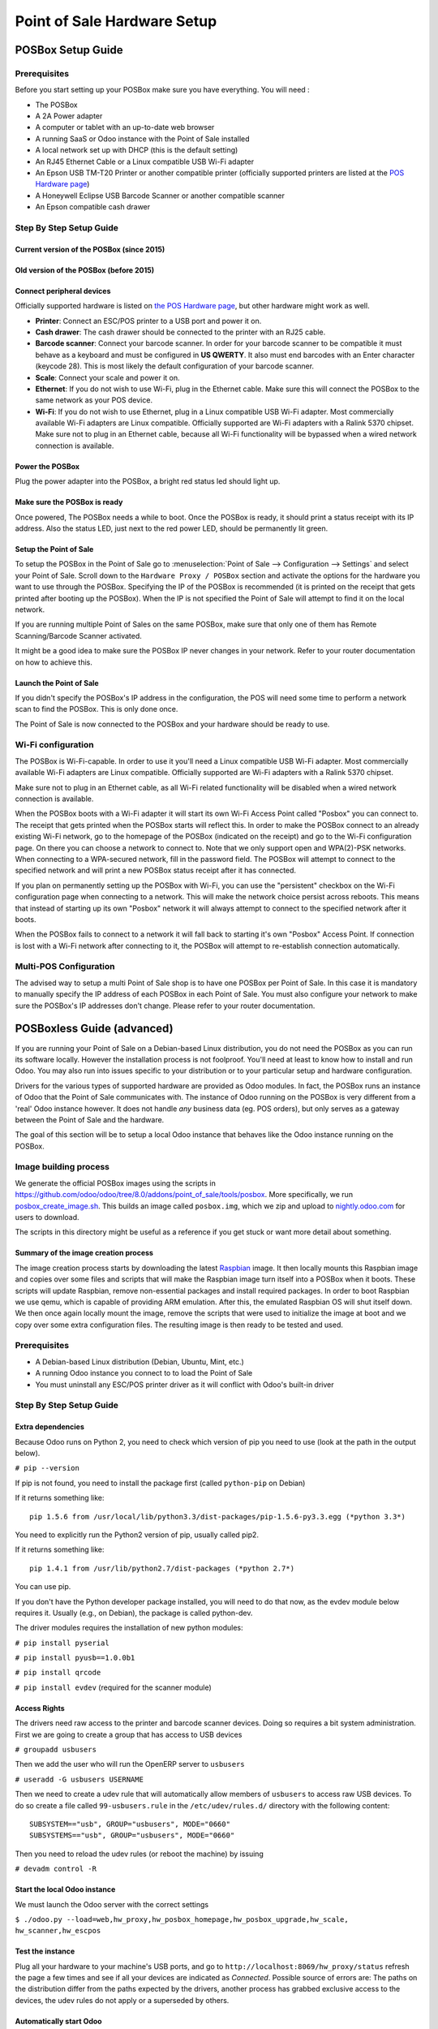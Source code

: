 ============================
Point of Sale Hardware Setup
============================

POSBox Setup Guide
==================

.. image:: media/posbox_setup.png

Prerequisites
-------------

Before you start setting up your POSBox make sure you have everything.
You will need :

* The POSBox
* A 2A Power adapter
* A computer or tablet with an up-to-date web browser
* A running SaaS or Odoo instance with the Point of Sale installed
* A local network set up with DHCP (this is the default setting)
* An RJ45 Ethernet Cable or a Linux compatible USB Wi-Fi adapter
* An Epson USB TM-T20 Printer or another compatible printer
  (officially supported printers are listed at the `POS Hardware page
  <https://www.odoo.com/page/pos-ipad-android-hardware>`_)
* A Honeywell Eclipse USB Barcode Scanner or another compatible scanner
* An Epson compatible cash drawer

Step By Step Setup Guide
------------------------

Current version of the POSBox (since 2015)
~~~~~~~~~~~~~~~~~~~~~~~~~~~~~~~~~~~~~~~~~~
.. figure:: media/posbox_2_doc_schema.svg

Old version of the POSBox (before 2015)
~~~~~~~~~~~~~~~~~~~~~~~~~~~~~~~~~~~~~~~
.. figure:: media/posbox_doc_schema.svg

Connect peripheral devices
~~~~~~~~~~~~~~~~~~~~~~~~~~

Officially supported hardware is listed on `the POS Hardware page
<https://www.odoo.com/page/pos-ipad-android-hardware>`_, but other
hardware might work as well.

* **Printer**: Connect an ESC/POS printer to a USB port and power it
  on.

* **Cash drawer**: The cash drawer should be connected to the printer
  with an RJ25 cable.

* **Barcode scanner**: Connect your barcode scanner. In order for your
  barcode scanner to be compatible it must behave as a keyboard and
  must be configured in **US QWERTY**. It also must end barcodes with an
  Enter character (keycode 28). This is most likely the default
  configuration of your barcode scanner.

* **Scale**: Connect your scale and power it on.

* **Ethernet**: If you do not wish to use Wi-Fi, plug in the Ethernet
  cable. Make sure this will connect the POSBox to the same network as
  your POS device.

* **Wi-Fi**: If you do not wish to use Ethernet, plug in a Linux
  compatible USB Wi-Fi adapter. Most commercially available Wi-Fi
  adapters are Linux compatible. Officially supported are Wi-Fi
  adapters with a Ralink 5370 chipset. Make sure not to plug in an
  Ethernet cable, because all Wi-Fi functionality will be bypassed
  when a wired network connection is available.

Power the POSBox
~~~~~~~~~~~~~~~~

Plug the power adapter into the POSBox, a bright red status led should
light up.

Make sure the POSBox is ready
~~~~~~~~~~~~~~~~~~~~~~~~~~~~~

Once powered, The POSBox needs a while to boot. Once the POSBox is
ready, it should print a status receipt with its IP address. Also the
status LED, just next to the red power LED, should be permanently lit
green.

Setup the Point of Sale
~~~~~~~~~~~~~~~~~~~~~~~~

To setup the POSBox in the Point of Sale go to :menuselection:`Point
of Sale --> Configuration --> Settings` and select your Point of
Sale. Scroll down to the ``Hardware Proxy / POSBox`` section and
activate the options for the hardware you want to use through the
POSBox. Specifying the IP of the POSBox is recommended (it is printed
on the receipt that gets printed after booting up the POSBox). When
the IP is not specified the Point of Sale will attempt to find it on
the local network.

If you are running multiple Point of Sales on the same POSBox, make sure
that only one of them has Remote Scanning/Barcode Scanner activated.

It might be a good idea to make sure the POSBox IP never changes in
your network. Refer to your router documentation on how to achieve
this.

Launch the Point of Sale
~~~~~~~~~~~~~~~~~~~~~~~~~

If you didn't specify the POSBox's IP address in the configuration,
the POS will need some time to perform a network scan to find the
POSBox. This is only done once.

The Point of Sale is now connected to the POSBox and your hardware
should be ready to use.

Wi-Fi configuration
-------------------

The POSBox is Wi-Fi-capable. In order to use it you'll need a Linux
compatible USB Wi-Fi adapter. Most commercially available Wi-Fi
adapters are Linux compatible. Officially supported are Wi-Fi adapters
with a Ralink 5370 chipset.

Make sure not to plug in an Ethernet cable, as all Wi-Fi related
functionality will be disabled when a wired network connection is
available.

When the POSBox boots with a Wi-Fi adapter it will start its own Wi-Fi
Access Point called "Posbox" you can connect to. The receipt that gets
printed when the POSBox starts will reflect this. In order to make the
POSBox connect to an already existing Wi-Fi network, go to the
homepage of the POSBox (indicated on the receipt) and go to the Wi-Fi
configuration page. On there you can choose a network to connect
to. Note that we only support open and WPA(2)-PSK networks. When
connecting to a WPA-secured network, fill in the password field. The
POSBox will attempt to connect to the specified network and will print
a new POSBox status receipt after it has connected.

If you plan on permanently setting up the POSBox with Wi-Fi, you can
use the "persistent" checkbox on the Wi-Fi configuration page when
connecting to a network. This will make the network choice persist
across reboots. This means that instead of starting up its own
"Posbox" network it will always attempt to connect to the specified
network after it boots.

When the POSBox fails to connect to a network it will fall back to
starting it's own "Posbox" Access Point. If connection is lost with a
Wi-Fi network after connecting to it, the POSBox will attempt to
re-establish connection automatically.

Multi-POS Configuration
-----------------------

The advised way to setup a multi Point of Sale shop is to have one
POSBox per Point of Sale. In this case it is mandatory to manually
specify the IP address of each POSBox in each Point of Sale. You must
also configure your network to make sure the POSBox's IP addresses
don't change. Please refer to your router documentation.

POSBoxless Guide (advanced)
===========================

.. image:: media/posboxless_setup.png

If you are running your Point of Sale on a Debian-based Linux
distribution, you do not need the POSBox as you can run its software
locally. However the installation process is not foolproof. You'll need
at least to know how to install and run Odoo. You may also run into
issues specific to your distribution or to your particular setup and
hardware configuration.

Drivers for the various types of supported hardware are provided as
Odoo modules. In fact, the POSBox runs an instance of Odoo that the
Point of Sale communicates with. The instance of Odoo running on the
POSBox is very different from a 'real' Odoo instance however. It does
not handle *any* business data (eg. POS orders), but only serves as a
gateway between the Point of Sale and the hardware.

The goal of this section will be to setup a local Odoo instance that
behaves like the Odoo instance running on the POSBox.

Image building process
----------------------

We generate the official POSBox images using the scripts in
https://github.com/odoo/odoo/tree/8.0/addons/point_of_sale/tools/posbox. More
specifically, we run 
`posbox_create_image.sh <https://github.com/odoo/odoo/blob/8.0/addons/point_of_sale/tools/posbox/posbox_create_image.sh>`_.
This builds an image
called ``posbox.img``, which we zip and upload to `nightly.odoo.com <https://nightly.odoo.com>`_
for users to download.

The scripts in this directory might be useful as a reference if you
get stuck or want more detail about something.

Summary of the image creation process
~~~~~~~~~~~~~~~~~~~~~~~~~~~~~~~~~~~~~

The image creation process starts by downloading the latest `Raspbian
<https://www.raspbian.org/>`_ image. It then locally mounts this
Raspbian image and copies over some files and scripts that will make
the Raspbian image turn itself into a POSBox when it boots. These
scripts will update Raspbian, remove non-essential packages and
install required packages. In order to boot Raspbian we use qemu,
which is capable of providing ARM emulation. After this, the emulated
Raspbian OS will shut itself down. We then once again locally mount
the image, remove the scripts that were used to initialize the image
at boot and we copy over some extra configuration files. The resulting
image is then ready to be tested and used.

Prerequisites
-------------

- A Debian-based Linux distribution (Debian, Ubuntu, Mint, etc.)
- A running Odoo instance you connect to to load the Point of Sale
- You must uninstall any ESC/POS printer driver as it will conflict
  with Odoo's built-in driver

Step By Step Setup Guide
------------------------

Extra dependencies
~~~~~~~~~~~~~~~~~~

Because Odoo runs on Python 2, you need to check which version of pip
you need to use (look at the path in the output below).

``# pip --version``

If pip is not found, you need to install the package first (called ``python-pip`` on Debian)

If it returns something like::

  pip 1.5.6 from /usr/local/lib/python3.3/dist-packages/pip-1.5.6-py3.3.egg (*python 3.3*)

You need to explicitly run the Python2 version of pip, usually called pip2.

If it returns something like::

  pip 1.4.1 from /usr/lib/python2.7/dist-packages (*python 2.7*)

You can use pip.

If you don't have the Python developer package installed, you will need to do that now, as the evdev module below requires it. Usually (e.g., on Debian), the package is called python-dev.

The driver modules requires the installation of new python modules:

``# pip install pyserial``

``# pip install pyusb==1.0.0b1``

``# pip install qrcode``

``# pip install evdev`` (required for the scanner module)

Access Rights
~~~~~~~~~~~~~

The drivers need raw access to the printer and barcode scanner devices.
Doing so requires a bit system administration. First we are going to
create a group that has access to USB devices

``# groupadd usbusers``

Then we add the user who will run the OpenERP server to ``usbusers``

``# useradd -G usbusers USERNAME``

Then we need to create a udev rule that will automatically allow members
of ``usbusers`` to access raw USB devices. To do so create a file called
``99-usbusers.rule`` in the ``/etc/udev/rules.d/`` directory with the
following content::

    SUBSYSTEM=="usb", GROUP="usbusers", MODE="0660"
    SUBSYSTEMS=="usb", GROUP="usbusers", MODE="0660"

Then you need to reload the udev rules (or reboot the machine) by issuing

``# devadm control -R``

Start the local Odoo instance
~~~~~~~~~~~~~~~~~~~~~~~~~~~~~

We must launch the Odoo server with the correct settings

``$ ./odoo.py --load=web,hw_proxy,hw_posbox_homepage,hw_posbox_upgrade,hw_scale, hw_scanner,hw_escpos``

Test the instance
~~~~~~~~~~~~~~~~~

Plug all your hardware to your machine's USB ports, and go to
``http://localhost:8069/hw_proxy/status`` refresh the page a few times and
see if all your devices are indicated as *Connected*. Possible source of
errors are: The paths on the distribution differ from the paths expected
by the drivers, another process has grabbed exclusive access to the
devices, the udev rules do not apply or a superseded by others.

Automatically start Odoo
~~~~~~~~~~~~~~~~~~~~~~~~

You must now make sure that this Odoo install is automatically started
after boot. There are various ways to do so, and how to do it depends
on your particular setup. Using the init system provided by your
distribution is probably the easiest way to accomplish this.

Setup the Point of Sale
~~~~~~~~~~~~~~~~~~~~~~~~

The IP address field in the POS configuration must be either
``127.0.0.1`` or ``localhost`` if you're running the created Odoo
server on the machine that you'll use as the Point of Sale device. You
can also leave it empty.

POSBox Technical Documentation
==============================

Technical Overview
------------------

The POSBox Hardware
~~~~~~~~~~~~~~~~~~~

The POSBox's Hardware is based on a `Raspberry Pi 2
<https://www.raspberrypi.org/products/raspberry-pi-2-model-b/>`_, a
popular single-board computer. The Raspberry Pi 2 is powered with a 2A
micro-usb power adapter. 2A is needed to give enough power to the
barcode scanners. The Software is installed on a 8Gb Class 10 or
Higher SD Card. All this hardware is easily available worldwide from
independent vendors.

Compatible Peripherals
~~~~~~~~~~~~~~~~~~~~~~

Officially supported hardware is listed on the `POS Hardware page
<https://www.odoo.com/page/pos-ipad-android-hardware>`_.

The POSBox Software
~~~~~~~~~~~~~~~~~~~

The POSBox runs a heavily modified Raspbian Linux installation, a
Debian derivative for the Raspberry Pi. It also runs a barebones
installation of Odoo which provides the webserver and the drivers. The
hardware drivers are implemented as Odoo modules. Those modules are
all prefixed with ``hw_*`` and they are the only modules that are
running on the POSBox. Odoo is only used for the framework it
provides. No business data is processed or stored on the POSBox. The
Odoo instance is a shallow git clone of the ``8.0`` branch.

The root partition on the POSBox is mounted read-only, ensuring that
we don't wear out the SD card by writing to it too much. It also
ensures that the filesystem cannot be corrupted by cutting the power
to the POSBox. Linux applications expect to be able to write to
certain directories though. So we provide a ramdisk for /etc and /var
(Raspbian automatically provides one for /tmp). These ramdisks are
setup by ``setup_ramdisks.sh``, which we run before all other init
scripts by running it in ``/etc/init.d/rcS``. The ramdisks are named
/etc_ram and /var_ram respectively. Most data from /etc and /var is
copied to these tmpfs ramdisks. In order to restrict the size of the
ramdisks, we do not copy over certain things to them (eg. apt related
data). We then bind mount them over the original directories. So when
an application writes to /etc/foo/bar it's actually writing to
/etc_ram/foo/bar. We also bind mount / to /root_bypass_ramdisks to be
able to get to the real /etc and /var during development.

Logs of the running Odoo server can be found at:

``/var/log/odoo/odoo.log``

Various POSBox related scripts (eg. wifi-related scripts) running on
the POSBox will log to /var/log/syslog and those messages are tagged
with ``posbox_*``.

Accessing the POSBox
--------------------

Local Access
~~~~~~~~~~~~

If you plug a QWERTY USB keyboard into one of the POSBox's USB ports,
and if you connect a computer monitor to the *HDMI* port of the
POSBox, you can use it as a small GNU/Linux computer and perform
various administration tasks, like viewing some logs.

The POSBox will automatically log in as root on the default tty.

Remote Access
~~~~~~~~~~~~~

If you have the POSBox's IP address and an SSH client you can access
the POSBox's system remotely. The login credentials are
``pi``/``raspberry``.

Updating The POSBox Software
----------------------------

Only upgrade the POSBox if you experience problems or want to use
newly implemented features.

The best way to update the POSBox software is to download a new
version of the image and flash the SD-Card with it. This operation is
described in detail in `this tutorial
<http://elinux.org/RPi_Easy_SD_Card_Setup>`_, just replace the
standard Raspberry Pi image with the latest one found at `the official
POSBox image page <http://nightly.odoo.com/master/posbox/>`_. This
method of upgrading will ensure that you're running the latest version
of the POSBox software.

The second way of upgrading is through the built in upgrade interface
that can be reached through the POSBox homepage. The nice thing about
upgrading like this is that you don't have to flash a new image. This
upgrade method is limited to what it can do however. It can not
eg. update installed configuration files (like
eg. /etc/hostapd.conf). It can only upgrade:

- The internal Odoo application
- Scripts in the folder ``odoo/addons/point_of_sale/tools/posbox/configuration/``

When in doubt, always use the first method of upgrading.

Troubleshoot
============

The POS cannot connect to the POSBox
------------------------------------

- The easiest way to make sure the POSBox is properly set-up is to turn
  it on with the printer plugged in as it will print a receipt
  indicating any error if encountered or the POSBox's IP address in case
  of success. If no receipt is printed, check the following steps:
- Make sure the POSBox is powered on, indicated by a brightly lit red
  status LED.
- Make sure the POSBox is ready, this is indicated by a brightly lit
  green status LED just next to the red power status LED. The POSBox
  should be ready ~2 minutes after it is started.
- Make sure the POSBox is connected to the same network as your POS
  device. Both the device and the POSBox should be visible in the list
  of connected devices on your network router.
- Make sure that your LAN is set up with DHCP, and gives IP addresses
  in the range 192.168.0.X, 192.168.1.X, 10.0.0.X. If you cannot setup
  your LAN that way, you must manually set up your POSBox's
  IP address. See the relevant paragraph in the Setup chapter of this
  documentation.
- If you have specified the POSBox's IP address in the configuration,
  make sure it correspond to the printed on the POSBox's status
  receipt.
- Make sure that the POS is not loaded over HTTPS.
- A bug in Firefox's HTTP implementation prevents the autodiscovery
  from working reliably. When using Firefox you should manually set up
  the POSBox's IP address in the POS configuration.

The Barcode Scanner is not working
----------------------------------

- The barcode scanner must be configured in US QWERTY and emit an
  Enter after each barcode. This is the default configuration of most
  barcode readers. Refer to the barcode reader documentation for more
  information.
- The POSBox needs a 2A power supply to work with some barcode
  scanners. If you are not using the provided power supply, make sure
  the one you use has enough power.
- Some barcode scanners will need more than 2A and will not work, or
  will work unreliably, even with the provided power supply. In those
  case you can plug the barcode scanner in a self-powered USB hub.
- Some poorly built barcode scanners do not advertise themselves as
  barcode scanners but as a usb keyboard instead, and will not be
  recognized by the POSBox.

The Barcode Scanner is not working reliably
-------------------------------------------

- Make sure that no more than one device with 'Scan via
  Proxy'/'Barcode Scanner' enabled are connected to the POSBox at the
  same time.

Printing the receipt takes too much time
----------------------------------------

- A small delay before the first print is expected, as the POSBox will
  do some preprocessing to speed up the next printings. If you suffer
  delays afterwards it is most likely due to poor network connection
  between the POS and the POSBox.

Some characters are not correctly printed on the receipt
--------------------------------------------------------

- The POSBox does not support all languages and characters. It
  currently supports Latin and Cyrillic based scripts, with basic
  Japanese support.

The printer is offline
----------------------

- Make sure the printer is connected, powered, has enough paper and
  has its lid closed, and is not reporting an error. If the error
  persists, please contact support.

The cashdrawer does not open
----------------------------

- The cashdrawer should be connected to the printer and should be
  activated in the POS configuration.

Credits
=======
The POSBox project was developed by Frédéric van der Essen with the
kind help of Gary Malherbe, Fabien Meghazi, Nicolas Wisniewsky,
Dimitri Del Marmol, Joren Van Onder and Antony Lesuisse.

This development would not have been possible without the Indiegogo
campaign and those who contributed to it. Special thanks goes to the
partners who backed the campaign with founding partner bundles:

- Camptocamp
- BHC
- openBig
- Eeezee-IT
- Solarsis LDA
- ACSONE
- Vauxoo
- Ekomurz
- Datalp
- Dao Systems
- Eggs Solutions
- OpusVL

And also the partners who've backed the development with the Founding
POSBox Bundle:

- Willow IT
- E\. Akhalwaya & Sons
- Multibase
- Mindesa
- bpso.biz
- Shine IT.
